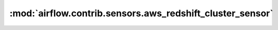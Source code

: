 :mod:`airflow.contrib.sensors.aws_redshift_cluster_sensor`
==========================================================

.. py:module:: airflow.contrib.sensors.aws_redshift_cluster_sensor

.. autoapi-nested-parse::

   This module is deprecated. Please use `airflow.providers.amazon.aws.sensors.redshift`.



